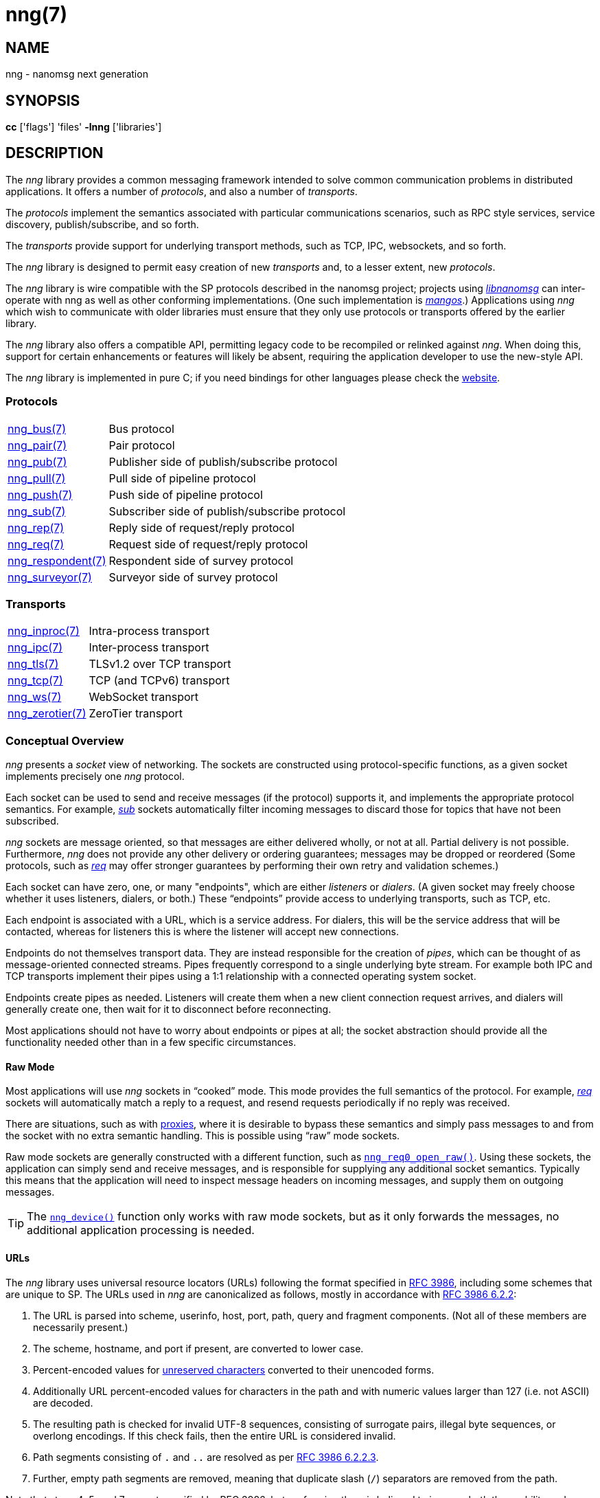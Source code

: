 = nng(7)
//
// Copyright 2019 Staysail Systems, Inc. <info@staysail.tech>
// Copyright 2018 Capitar IT Group BV <info@capitar.com>
//
// This document is supplied under the terms of the MIT License, a
// copy of which should be located in the distribution where this
// file was obtained (LICENSE.txt).  A copy of the license may also be
// found online at https://opensource.org/licenses/MIT.
//

== NAME

nng - nanomsg next generation

== SYNOPSIS

*cc* ['flags'] 'files' *-lnng* ['libraries']

== DESCRIPTION

The _nng_ library provides a common messaging framework intended to
solve common communication problems in distributed applications.
It offers a number of _protocols_, and also a number of _transports_.

The _protocols_ implement the semantics associated with particular
communications scenarios, such as RPC style services, service discovery,
publish/subscribe, and so forth.

The _transports_ provide support for underlying transport methods, such
as TCP, IPC, websockets, and so forth.

The _nng_ library is designed to permit easy creation of new _transports_ and,
to a lesser extent, new _protocols_.

The _nng_ library is wire compatible with the SP protocols described in
the nanomsg project; projects using
https://github.com/nanomsg/nanomsg[_libnanomsg_] can inter-operate with
nng as well as other conforming implementations.  (One such implementation
is https://github.com/go-mangos/mangos[_mangos_].)  Applications using _nng_
which wish to communicate with older libraries must ensure that they only
use protocols or transports offered by the earlier library.

The _nng_ library also offers a compatible API, permitting legacy code to
be recompiled or relinked against _nng_.  When doing this, support for
certain enhancements or features will likely be absent, requiring the
application developer to use the new-style API.

The _nng_ library is implemented in pure C; if you need bindings for
other languages please check the http://nanomsg.org/[website].

=== Protocols

[horizontal]
xref:nng_bus.7.adoc[nng_bus(7)]:: Bus protocol
xref:nng_pair.7.adoc[nng_pair(7)]:: Pair protocol
xref:nng_pub.7.adoc[nng_pub(7)]:: Publisher side of publish/subscribe protocol
xref:nng_pull.7.adoc[nng_pull(7)]:: Pull side of pipeline protocol
xref:nng_push.7.adoc[nng_push(7)]:: Push side of pipeline protocol
xref:nng_sub.7.adoc[nng_sub(7)]:: Subscriber side of publish/subscribe protocol
xref:nng_rep.7.adoc[nng_rep(7)]:: Reply side of request/reply protocol
xref:nng_req.7.adoc[nng_req(7)]:: Request side of request/reply protocol
xref:nng_respondent.7.adoc[nng_respondent(7)]:: Respondent side of survey protocol
xref:nng_surveyor.7.adoc[nng_surveyor(7)]:: Surveyor side of survey protocol

//* xref:nng_bus.7.adoc[nng_bus(7)] - Bus protocol
//* xref:nng_pair.7.adoc[nng_pair(7)] - Pair protocol
//* xref:nng_pub.7.adoc[nng_pub(7)] - Publisher side of publish/subscribe protocol
//* xref:nng_pull.7.adoc[nng_pull(7)] - Pull side of pipeline protocol
//* xref:nng_push.7.adoc[nng_push(7)] - Push side of pipeline protocol
//* xref:nng_sub.7.adoc[nng_sub(7)] - Subscriber side of publish/subscribe protocol
//* xref:nng_rep.7.adoc[nng_rep(7)] - Reply side of request/reply protocol
//* xref:nng_req.7.adoc[nng_req(7)] - Request side of request/reply protocol
//* xref:nng_respondent.7.adoc[nng_respondent(7)] - Respondent side of survey protocol
//* xref:nng_surveyor.7.adoc[nng_surveyor(7)] - Surveyor side of survey protocol

=== Transports

[horizontal]
xref:nng_inproc.7.adoc[nng_inproc(7)]:: Intra-process transport
xref:nng_ipc.7.adoc[nng_ipc(7)]:: Inter-process transport
xref:nng_tls.7.adoc[nng_tls(7)]:: TLSv1.2 over TCP transport
xref:nng_tcp.7.adoc[nng_tcp(7)]:: TCP (and TCPv6) transport
xref:nng_ws.7.adoc[nng_ws(7)]:: WebSocket transport
xref:nng_zerotier.7.adoc[nng_zerotier(7)]:: ZeroTier transport

=== Conceptual Overview

_nng_ presents a _socket_ view of networking.
The sockets are constructed using protocol-specific functions, as a given
socket implements precisely one _nng_ protocol.

Each socket can be used to send and receive messages (if the protocol)
supports it, and implements the appropriate protocol semantics.
For example, xref:nng_sub.7.adoc[_sub_] sockets automatically filter incoming
messages to discard those for topics that have not been subscribed.

_nng_ sockets are message oriented, so that messages are either delivered
wholly, or not at all.  Partial delivery is not possible.
Furthermore, _nng_ does not provide any other delivery or ordering guarantees;
messages may be dropped or reordered
(Some protocols, such as xref:nng_req.7.adoc[_req_] may offer stronger
guarantees by performing their own retry and validation schemes.)

Each socket can have zero, one, or many "endpoints", which are either
_listeners_ or _dialers_.
(A given socket may freely choose whether it uses listeners, dialers, or both.)
These "`endpoints`" provide access to underlying transports, such as TCP, etc.

Each endpoint is associated with a URL, which is a service address.
For dialers, this will be the service address that will be contacted, whereas
for listeners this is where the listener will accept new connections.

Endpoints do not themselves transport data.
They are instead responsible for the creation of _pipes_, which can be
thought of as message-oriented connected streams.
Pipes frequently correspond to a single underlying byte stream.
For example both IPC and TCP transports implement their
pipes using a 1:1 relationship with a connected operating system socket.

Endpoints create pipes as needed.
Listeners will create them when a new client connection request arrives,
and dialers will generally create one, then wait for it to disconnect before
reconnecting.

Most applications should not have to worry about endpoints or pipes at
all; the socket abstraction should provide all the functionality needed
other than in a few specific circumstances.

[[raw_mode]]
==== Raw Mode

(((cooked mode)))(((raw mode)))
Most applications will use _nng_ sockets in "`cooked`" mode.
This mode provides the full semantics of the protocol.
For example, xref:nng_req.7.adoc[_req_] sockets will automatically
match a reply to a request, and resend requests periodically if no reply
was received.

There are situations, such as with xref:nng_device.3.adoc[proxies],
where it is desirable to bypass these semantics and simply pass messages
to and from the socket with no extra semantic handling.
This is possible using "`raw`" mode sockets.

Raw mode sockets are generally constructed with a different function,
such as xref:nng_req_open.3.adoc[`nng_req0_open_raw()`].
Using these sockets, the application can simply send and receive messages,
and is responsible for supplying any additional socket semantics.
Typically this means that the application will need to inspect message
headers on incoming messages, and supply them on outgoing messages.

TIP: The xref:nng_device.3.adoc[`nng_device()`] function only works with raw mode
sockets, but as it only forwards the messages, no additional application
processing is needed.

==== URLs

(((URL)))
The _nng_ library uses ((universal resource locators)) (URLs)
following the format specified in
https://tools.ietf.org/html/rfc3986[RFC 3986],
including some schemes that are unique
to SP.
(((URL, canonicalized)))
The URLs used in _nng_ are canonicalized as follows, mostly in
accordance with
https://tools.ietf.org/html/rfc3986#section-6.2.2[RFC 3986 6.2.2]:

  . The URL is parsed into scheme, userinfo, host, port, path, query and
    fragment components.  (Not all of these members are necessarily present.)
  . The scheme, hostname, and port if present, are converted to lower case.
  . Percent-encoded values for
    https://tools.ietf.org/html/rfc3986#section-2.3[unreserved characters]
    converted to their unencoded forms.
  . Additionally URL percent-encoded values for characters in the path
    and with numeric values larger than 127 (i.e. not ASCII) are decoded.
  . The resulting path is checked for invalid UTF-8 sequences, consisting
    of surrogate pairs, illegal byte sequences, or overlong encodings.
    If this check fails, then the entire URL is considered invalid.
  . Path segments consisting of `.` and `..` are resolved as per
    https://tools.ietf.org/html/rfc3986#section-6.2.2.3[RFC 3986 6.2.2.3].
  . Further, empty path segments are removed, meaning that duplicate
    slash (`/`) separators are removed from the path.

Note that steps 4, 5, and 7 are not specified by RFC 3986, but performing
them is believed to improve both the usability and security of _nng_
applications, without violating RFC 3986 itself.

TIP: Port numbers may be service names in some instances, but it is recommended
that numeric port numbers be used when known.
If service names are used, it is recommended that they follow the naming
conventions for C identifiers, and not be longer than 32 characters in length.
This will maximize compatibility across systems and minimize opportunities for
confusion when they are parsed on different systems.

=== API

The library API is documented at xref:libnng.3.adoc[libnng(3)].

== SEE ALSO

[.text-left]
xref:libnng.3.adoc[libnng(3)],
xref:nng_compat.3compat.adoc[nng_compat(3compat)]
